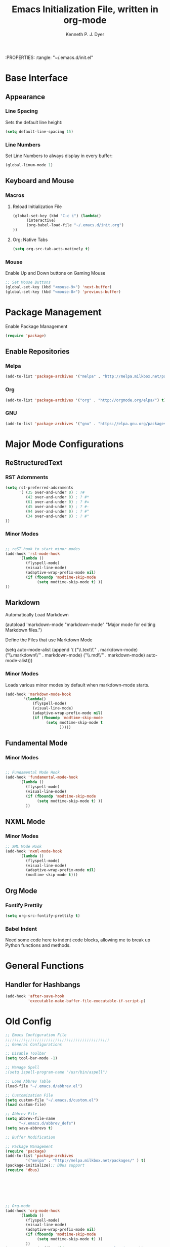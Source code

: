 #+Title: Emacs Initialization File, written in org-mode
#+AUTHOR: Kenneth P. J. Dyer
#+LANGUAGE: en
#+STARTUP: indent
#+OPTIONS: H:3 num:nil toc:t \n:nil @:t | :t ^:nil -:t f:t *:t
#+OPTIONS: TeX:t LaTeX:t skip:nil d:nil todo:t pri:nil tags:not-in-toc
:PROPERTIES:
:tangle: "~/.emacs.d/init.el"

* Base Interface
** Appearance
*** Line Spacing
Sets the default line height:
#+BEGIN_SRC emacs-lisp
(setq default-line-spacing 15)
#+END_SRC
*** Line Numbers
Set Line Numbers to always display in every buffer:
#+BEGIN_SRC emacs-lisp
(global-linum-mode 1)
#+END_SRC
** Keyboard and Mouse
*** Macros
**** Reload Initialization File
#+BEGIN_SRC emacs-lisp 
(global-set-key (kbd "C-c i") (lambda()
      (interactive)
      (org-babel-load-file "~/.emacs.d/init.org")
))
#+END_SRC

**** Org: Native Tabs
#+BEGIN_SRC emacs-lisp  
(setq org-src-tab-acts-natively t)
#+END_SRC

*** Mouse
Enable Up and Down buttons on Gaming Mouse

#+BEGIN_SRC emacs-lisp
;; Set Mouse Buttons
(global-set-key (kbd "<mouse-9>") 'next-buffer)
(global-set-key (kbd "<mouse-8>") 'previous-buffer)
#+END_SRC

* Package Management

Enable Package Management

#+BEGIN_SRC emacs-lisp
(require 'package)
#+END_SRC

** Enable Repositories

*** Melpa
#+BEGIN_SRC emacs-lisp
(add-to-list 'package-archives '("melpa" . "http://melpa.milkbox.net/packages/") t)
#+END_SRC

*** Org
#+BEGIN_SRC emacs-lisp
(add-to-list 'package-archives '("org" . "http://orgmode.org/elpa/") t)
#+END_SRC

*** GNU
#+BEGIN_SRC emacs-lisp
(add-to-list 'package-archives '("gnu" . "https://elpa.gnu.org/packages/") t)
#+END_SRC

* Major Mode Configurations
** ReStructuredText

*** RST Adornments

#+BEGIN_SRC emacs-lisp
(setq rst-preferred-adornments
      '( (35 over-and-under 0) ; ?#
         (42 over-and-under 0) ; ? #*
         (61 over-and-under 0) ; ? #=
         (45 over-and-under 0) ; ? #-
         (94 over-and-under 0) ; ? #^
         (34 over-and-under 0) ; ? #"
))
#+END_SRC


*** Minor Modes
#+BEGIN_SRC emacs-lisp

;; reST hook to start minor modes
(add-hook 'rst-mode-hook
	  '(lambda ()
	     (flyspell-mode)
	     (visual-line-mode)
	     (adaptive-wrap-prefix-mode nil)
	     (if (fboundp 'modtime-skip-mode
			  (setq modtime-skip-mode t) ))
))

#+END_SRC

** Markdown

Automatically Load Markdown
#+BEGIN_SRC: emacs-lisp
(autoload 'markdown-mode "markdown-mode"
          "Major mode for editing Markdown files.")
#+END_SRC

Define the Files that use Markdown Mode
#+BEGIN_SRC: emacs-lisp
(setq auto-mode-alist (append '(
      ("\\.text\\'" . markdown-mode)
      ("\\.markdown\\'" . markdown-mode)
      ("\\.md\\'" . markdown-mode) auto-mode-alist)))
      
#+END_SRC

*** Minor Modes

Loads various minor modes by default when markdown-mode starts.

#+BEGIN_SRC emacs-lisp
  (add-hook 'markdown-mode-hook
          '(lambda() 
              (flyspell-mode)
              (visual-line-mode)
              (adaptive-wrap-prefix-mode nil)
              (if (fboundp 'modtime-skip-mode
                    (setq modtime-skip-mode t
                          )))))

#+END_SRC

** Fundamental Mode
*** Minor Modes

#+BEGIN_SRC emacs-lisp

;; Fundamental Mode Hook
(add-hook 'fundamental-mode-hook
	  '(lambda ()
	     (flyspell-mode)
	     (visual-line-mode)
	     (if (fboundp 'modtime-skip-mode
			  (setq modtime-skip-mode t) ))
	     ))
#+END_SRC

** NXML Mode
*** Minor Modes

#+BEGIN_SRC emacs-lisp
;; XML Mode Hook
(add-hook 'nxml-mode-hook
	  '(lambda ()
	     (flyspell-mode)
	     (visual-line-mode)
	     (adaptive-wrap-prefix-mode nil)
	     (modtime-skip-mode t)))

#+END_SRC

** Org Mode

*** Fontify Prettily
#+BEGIN_SRC emacs-lisp
(setq org-src-fontify-prettily t)
#+END_SRC


*** Babel Indent

Need some code here to indent code blocks, allowing me to break up Python functions and methods.

* General Functions
** Handler for Hashbangs

#+BEGIN_SRC emacs-lisp
  (add-hook 'after-save-hook
            'executable-make-buffer-file-executable-if-script-p)
#+END_SRC

#+RESULTS:


* Old Config
#+BEGIN_SRC emacs-lisp
;; Emacs Configuration File
;;;;;;;;;;;;;;;;;;;;;;;;;;;;;;;;;;;;;;;;;;;;;;
;; General Configurations

;; Disable Toolbar
(setq tool-bar-mode -1)

;; Manage Spell
;(setq ispell-program-name "/usr/bin/aspell")

;; Load Abbrev Table
(load-file "~/.emacs.d/abbrev.el")

;; Customization File
(setq custom-file "~/.emacs.d/custom.el")  
(load custom-file)

;; Abbrev File
(setq abbrev-file-name
      "~/.emacs.d/abbrev_defs")
(setq save-abbrevs t)

;; Buffer Modification

;; Package Management
(require 'package)
(add-to-list 'package-archives
	     '("melpa" . "http://melpa.milkbox.net/packages/" ) t)
(package-initialize);; DBus support
(require 'dbus)







;; Org-mode
(add-hook 'org-mode-hook
	  '(lambda ()
	     (flyspell-mode)
	     (visual-line-mode)
	     (adaptive-wrap-prefix-mode nil)
	     (if (fboundp 'modtime-skip-mode
			  (setq modtime-skip-mode t) ))
	     ))
(setq org-agenda-files (list "~/Documents/Journal/main.org"))

(setq org-clock-persist 'history)
(org-clock-persistence-insinuate)
#+END_SRC

